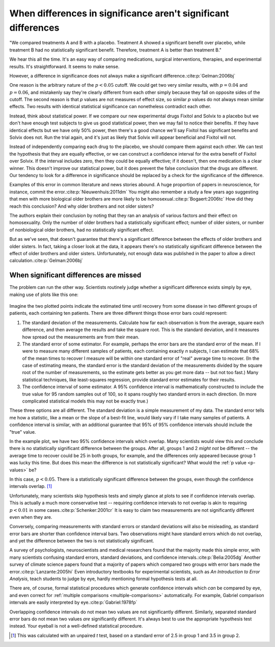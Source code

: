 ***************************************************************
When differences in significance aren't significant differences
***************************************************************

"We compared treatments A and B with a placebo. Treatment A showed a significant
benefit over placebo, while treatment B had no statistically significant
benefit. Therefore, treatment A is better than treatment B."

We hear this all the time. It's an easy way of comparing medications, surgical
interventions, therapies, and experimental results. It's straightforward. It
seems to make sense.

However, a difference in significance does not always make a significant
difference.\ :cite:p:`Gelman:2006bj`

One reason is the arbitrary nature of the :math:`p < 0.05` cutoff. We could get
two very similar results, with :math:`p = 0.04` and :math:`p = 0.06`, and
mistakenly say they're clearly different from each other simply because they
fall on opposite sides of the cutoff. The second reason is that *p* values are
not measures of effect size, so similar *p* values do not always mean similar
effects. Two results with identical statistical significance can nonetheless
contradict each other.

Instead, think about statistical power. If we compare our new experimental drugs
Fixitol and Solvix to a placebo but we don't have enough test subjects to give
us good statistical power, then we may fail to notice their benefits. If they
have identical effects but we have only 50% power, then there's a good chance
we'll say Fixitol has significant benefits and Solvix does not. Run the trial
again, and it's just as likely that Solvix will appear beneficial and Fixitol
will not.

Instead of independently comparing each drug to the placebo, we should compare
them against each other. We can test the hypothesis that they are equally
effective, or we can construct a confidence interval for the extra benefit of
Fixitol over Solvix. If the interval includes zero, then they could be equally
effective; if it doesn't, then one medication is a clear winner. This doesn't
improve our statistical power, but it does prevent the false conclusion that the
drugs are different. Our tendency to look for a difference in significance
should be replaced by a check for the significance of the difference.

Examples of this error in common literature and news stories abound. A huge
proportion of papers in neuroscience, for instance, commit the
error.\ :cite:p:`Nieuwenhuis:2011dm` You might also remember a study a few years
ago suggesting that men with more biological older brothers are more likely to
be homosexual.\ :cite:p:`Bogaert:2006tc` How did they reach this conclusion? And
why older brothers and not older sisters?

The authors explain their conclusion by noting that they ran an analysis of
various factors and their effect on homosexuality. Only the number of older
brothers had a statistically significant effect; number of older sisters, or
number of nonbiological older brothers, had no statistically significant effect.

But as we've seen, that doesn't guarantee that there's a significant difference
between the effects of older brothers and older sisters. In fact, taking a
closer look at the data, it appears there's no statistically significant
difference between the effect of older brothers and older sisters.
Unfortunately, not enough data was published in the paper to allow a direct
calculation.\ :cite:p:`Gelman:2006bj`

.. index:: confidence interval, standard error, standard deviation

.. _confidence-intervals:

When significant differences are missed
---------------------------------------

The problem can run the other way. Scientists routinely judge whether a
significant difference exists simply by eye, making use of plots like this one:

.. figure:: plots/confidence.*
   :alt: Two group means plotted with overlapping confidence intervals

Imagine the two plotted points indicate the estimated time until recovery from
some disease in two different groups of patients, each containing ten
patients. There are three different things those error bars could represent:

#. The standard deviation of the measurements. Calculate how far each
   observation is from the average, square each difference, and then average the
   results and take the square root. This is the standard deviation, and it
   measures how spread out the measurements are from their mean. 
#. The standard error of some estimator. For example, perhaps the error bars are
   the standard error of the mean. If I were to measure many different samples
   of patients, each containing exactly *n* subjects, I can estimate that 68% of
   the mean times to recover I measure will be within one standard error of
   "real" average time to recover. (In the case of estimating means, the
   standard error is the standard deviation of the measurements divided by the
   square root of the number of measurements, so the estimate gets better as you
   get more data -- but not too fast.) Many statistical techniques, like
   least-squares regression, provide standard error estimates for their results.
#. The confidence interval of some estimator. A 95% confidence interval is
   mathematically constructed to include the true value for 95 random samples
   out of 100, so it spans roughly two standard errors in each direction. (In
   more complicated statistical models this may not be exactly true.)

These three options are all different. The standard deviation is a simple
measurement of my data. The standard error tells me how a statistic, like a mean
or the slope of a best-fit line, would likely vary if I take many samples of
patients. A confidence interval is similar, with an additional guarantee that
95% of 95% confidence intervals should include the "true" value.

In the example plot, we have two 95% confidence intervals which overlap. Many
scientists would view this and conclude there is no statistically significant
difference between the groups. After all, groups 1 and 2 *might not* be
different -- the average time to recover could be 25 in both groups, for
example, and the differences only appeared because group 1 was lucky this
time. But does this mean the difference is not statistically significant?  What
would the :ref:`p value <p-values>` be?

In this case, :math:`p< 0.05`. There is a statistically significant difference
between the groups, even though the confidence intervals overlap. [#ttest]_

Unfortunately, many scientists skip hypothesis tests and simply glance at plots
to see if confidence intervals overlap. This is actually a much more
conservative test -- requiring confidence intervals to not overlap is akin to
requiring :math:`p < 0.01` in some cases.\ :cite:p:`Schenker:2001cr` It is easy
to claim two measurements are not significantly different even when they are.

Conversely, comparing measurements with standard errors or standard deviations
will also be misleading, as standard error bars are shorter than confidence
interval bars. Two observations might have standard errors which do not overlap,
and yet the difference between the two is not statistically significant.

A survey of psychologists, neuroscientists and medical researchers found that
the majority made this simple error, with many scientists confusing standard
errors, standard deviations, and confidence intervals.\ :cite:p:`Belia:2005dg`
Another survey of climate science papers found that a majority of papers which
compared two groups with error bars made the error.\ :cite:p:`Lanzante:2005hi`
Even introductory textbooks for experimental scientists, such as *An
Introduction to Error Analysis*, teach students to judge by eye, hardly
mentioning formal hypothesis tests at all.

There are, of course, formal statistical procedures which generate confidence
intervals which *can* be compared by eye, and even correct for :ref:`multiple
comparisons <multiple-comparisons>` automatically. For example, Gabriel
comparison intervals are easily interpreted by eye.\ :cite:p:`Gabriel:1978fp`

Overlapping confidence intervals do not mean two values are not significantly
different. Similarly, separated standard error bars do not mean two values *are*
significantly different. It's always best to use the appropriate hypothesis test
instead. Your eyeball is not a well-defined statistical procedure.

.. [#ttest]
   This was calculated with an unpaired *t* test, based on a standard
   error of 2.5 in group 1 and 3.5 in group 2.
